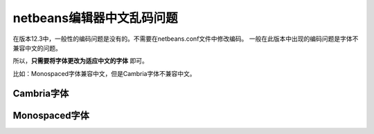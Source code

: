 ===========================
netbeans编辑器中文乱码问题
===========================


在版本12.3中，一般性的编码问题是没有的。不需要在netbeans.conf文件中修改编码。
一般在此版本中出现的编码问题是字体不兼容中文的问题。

所以，**只需要将字体更改为适应中文的字体** 即可。


比如：Monospaced字体兼容中文，但是Cambria字体不兼容中文。

Cambria字体
----------------

.. image:: ../../img/netbeans/font.png
   :alt: font cambria


Monospaced字体
------------------

.. image:: ../../img/netbeans/font-utf8.png
   :alt: font monospaced
